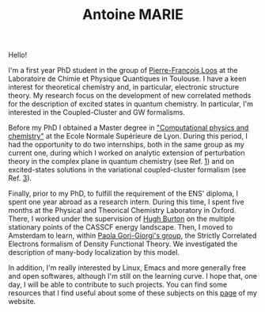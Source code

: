 #+TITLE: Antoine MARIE

Hello!

#+ATTR_HTML: :style float:right; border:2px solid black;
#+attr_html: :width 200px 
[[file:./img/antoine.png]]

I'm a first year PhD student in the group of [[https://pfloos.github.io/WEB_LOOS/][Pierre-François Loos]] at the Laboratoire de Chimie et Physique Quantiques in Toulouse.
I have a keen interest for theoretical chemistry and, in particular, electronic structure theory.
My research focus on the development of new correlated methods for the description of excited states in quantum chemistry.
In particular, I'm interested in the Coupled-Cluster and GW formalisms.

Before my PhD I obtained a Master degree in [[http://www.ens-lyon.fr/MasterSDM/en/master-2/m2-computational-physics-and-chemistry]["Computational physics and chemistry"]] at the Ecole Normale Supérieure de Lyon.
During this period, I had the opportunity to do two internships, both in the same group as my current one, during which I worked on analytic extension of perturbation theory in the complex plane in quantum chemistry (see Ref. [[file:publications.org][1]]) and on excited-states solutions in the variational coupled-cluster formalism (see Ref. [[file:publications.org][3]]).

Finally, prior to my PhD, to fulfill the requirement of the ENS' diploma, I spent one year abroad as a research intern.
During this time, I spent five months at the Physical and Theorical Chemistry Laboratory in Oxford.
There, I worked under the supervision of [[https://www.hughburton.com/][Hugh Burton]] on the multiple stationary points of the CASSCF energy landscape.
Then, I moved to Amsterdam to learn, within [[https://www.paolagorigiorgi.org/paola-gorigiorgi/][Paola Gori-Giorgi's group]], the Strictly Correlated Electrons formalism of Density Functional Theory.
We investigated the description of many-body localization by this model.

In addition, I'm really interested by Linux, Emacs and more generally free and open softwares, although I'm still on the
learning curve.
I hope that, one day, I will be able to contribute to such projects.
You can find some resources that I find useful about some of these subjects on this [[file:bookmarks.org][page]] of my website.
